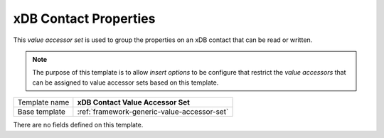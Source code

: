 .. _xdb-contact-properties-accessor-set:

xDB Contact Properties
==========================================

This *value accessor set* is used to group the properties on an 
xDB contact that can be read or written.

.. note:: 

    The purpose of this template is to allow *insert options* to 
    be configure that restrict the *value accessors* that can be 
    assigned to value accessor sets based on this template.

+-----------------+-----------------------------------------------------------+
| Template name   | **xDB Contact Value Accessor Set**                        |
+-----------------+-----------------------------------------------------------+
| Base template   | :ref:`framework-generic-value-accessor-set`               |
+-----------------+-----------------------------------------------------------+

There are no fields defined on this template.
